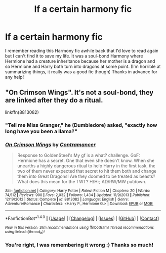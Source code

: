 #+TITLE: lf a certain harmony fic

* lf a certain harmony fic
:PROPERTIES:
:Author: Zayrik
:Score: 2
:DateUnix: 1469952091.0
:DateShort: 2016-Jul-31
:FlairText: Request
:END:
I remember reading this Harmony fic awhile back that I'd love to read again but I can't find it to save my life. It was a soul-bond Harmony where Hermione had a creature inheritance because her mother is a dragon and so Hermione and Harry both turn into dragons at some point. (I'm horrible at summarizing things, it really was a good fic though) Thanks in advance for any help!


** "On Crimson Wings". It's not a soul-bond, they are linked after they do a ritual.

linkffn(8813082)
:PROPERTIES:
:Author: Starfox5
:Score: 1
:DateUnix: 1469973378.0
:DateShort: 2016-Jul-31
:END:

*** "Tell me Miss Granger," he (Dumbledore) asked, "exactly how long have you been a llama?"
:PROPERTIES:
:Author: ShamaylA
:Score: 2
:DateUnix: 1469999390.0
:DateShort: 2016-Aug-01
:END:


*** [[http://www.fanfiction.net/s/8813082/1/][*/On Crimson Wings/*]] by [[https://www.fanfiction.net/u/4109427/Contramancer][/Contramancer/]]

#+begin_quote
  Response to GoldenSteel's My gf is a what? challenge. GoF: Hermione has a secret. One that even she doesn't know. When she unearths a highly dangerous ritual to help Harry in the first task, the two of them never expected that secret to hit them both and change them into Great Dragons! Are they doomed to be treated as beasts? What does this mean for the TWT? H/Hr; AD/RW/MW putdown.
#+end_quote

^{/Site/: [[http://www.fanfiction.net/][fanfiction.net]] *|* /Category/: Harry Potter *|* /Rated/: Fiction M *|* /Chapters/: 20 *|* /Words/: 74,512 *|* /Reviews/: 900 *|* /Favs/: 2,032 *|* /Follows/: 1,434 *|* /Updated/: 11/9/2013 *|* /Published/: 12/19/2012 *|* /Status/: Complete *|* /id/: 8813082 *|* /Language/: English *|* /Genre/: Adventure/Romance *|* /Characters/: <Harry P., Hermione G.> *|* /Download/: [[http://www.ff2ebook.com/old/ffn-bot/index.php?id=8813082&source=ff&filetype=epub][EPUB]] or [[http://www.ff2ebook.com/old/ffn-bot/index.php?id=8813082&source=ff&filetype=mobi][MOBI]]}

--------------

*FanfictionBot*^{1.4.0} *|* [[[https://github.com/tusing/reddit-ffn-bot/wiki/Usage][Usage]]] | [[[https://github.com/tusing/reddit-ffn-bot/wiki/Changelog][Changelog]]] | [[[https://github.com/tusing/reddit-ffn-bot/issues/][Issues]]] | [[[https://github.com/tusing/reddit-ffn-bot/][GitHub]]] | [[[https://www.reddit.com/message/compose?to=tusing][Contact]]]

^{/New in this version: Slim recommendations using/ ffnbot!slim! /Thread recommendations using/ linksub(thread_id)!}
:PROPERTIES:
:Author: FanfictionBot
:Score: 1
:DateUnix: 1469974981.0
:DateShort: 2016-Jul-31
:END:


*** You're right, I was remembering it wrong :) Thanks so much!
:PROPERTIES:
:Author: Zayrik
:Score: 1
:DateUnix: 1470008059.0
:DateShort: 2016-Aug-01
:END:
